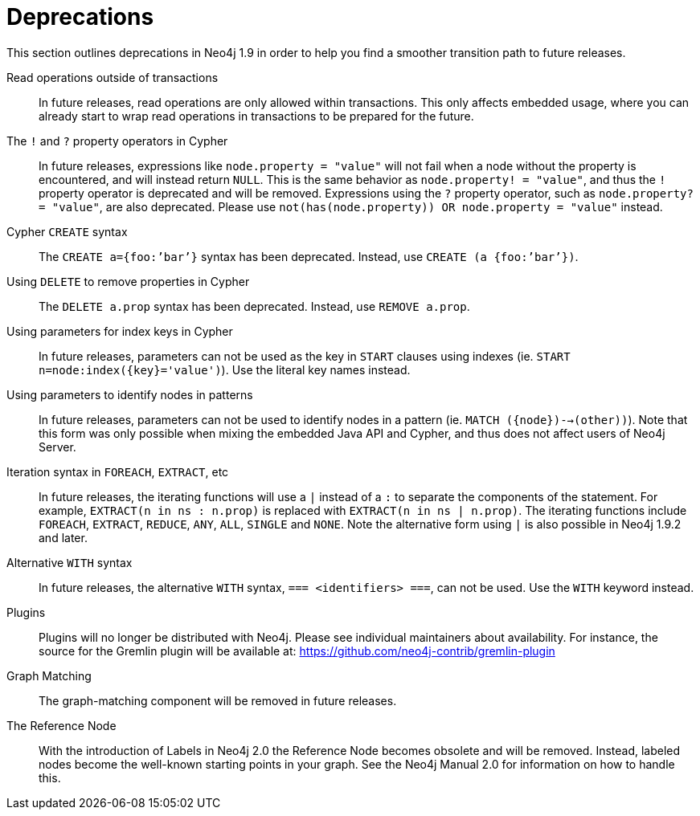 [[deprecations]]
= Deprecations =

This section outlines deprecations in Neo4j 1.9 in order to help you find a smoother transition path to future releases.

Read operations outside of transactions::
In future releases, read operations are only allowed within transactions.
This only affects embedded usage, where you can already start to wrap read operations in transactions to be prepared for the future.

The `!` and `?` property operators in Cypher::
In future releases, expressions like `node.property = "value"` will not fail when a node without the property is encountered, and will instead return `NULL`.
This is the same behavior as `node.property! = "value"`, and thus the `!` property operator is deprecated and will be removed.
Expressions using the `?` property operator, such as `node.property? = "value"`, are also deprecated.
Please use `not(has(node.property)) OR node.property = "value"` instead.

Cypher `CREATE` syntax::
The `CREATE a={foo:’bar’}` syntax has been deprecated.
Instead, use `CREATE (a {foo:’bar’})`.

Using `DELETE` to remove properties in Cypher:: 
The `DELETE a.prop` syntax has been deprecated.
Instead, use `REMOVE a.prop`.

Using parameters for index keys in Cypher::
In future releases, parameters can not be used as the key in `START` clauses using indexes (ie. `START n=node:index({key}='value')`).
Use the literal key names instead.

Using parameters to identify nodes in patterns::
In future releases, parameters can not be used to identify nodes in a pattern (ie. `MATCH ({node})-->(other))`).
Note that this form was only possible when mixing the embedded Java API and Cypher, and thus does not affect users of Neo4j Server.

Iteration syntax in `FOREACH`, `EXTRACT`, etc::
In future releases, the iterating functions will use a `|` instead of a `:` to separate the components of the statement.
For example, `EXTRACT(n in ns : n.prop)` is replaced with `EXTRACT(n in ns | n.prop)`.
The iterating functions include `FOREACH`, `EXTRACT`, `REDUCE`, `ANY`, `ALL`, `SINGLE` and `NONE`.
Note the alternative form using `|` is also possible in Neo4j 1.9.2 and later.

Alternative `WITH` syntax::
In future releases, the alternative `WITH` syntax, `=== <identifiers> ===`, can not be used.
Use the `WITH` keyword instead.

Plugins::
Plugins will no longer be distributed with Neo4j.
Please see individual maintainers about availability.
For instance, the source for the Gremlin plugin will be available at: https://github.com/neo4j-contrib/gremlin-plugin

Graph Matching::
The graph-matching component will be removed in future releases.

The Reference Node::
With the introduction of Labels in Neo4j 2.0 the Reference Node becomes obsolete and will be removed.
Instead, labeled nodes become the well-known starting points in your graph.
See the Neo4j Manual 2.0 for information on how to handle this.

